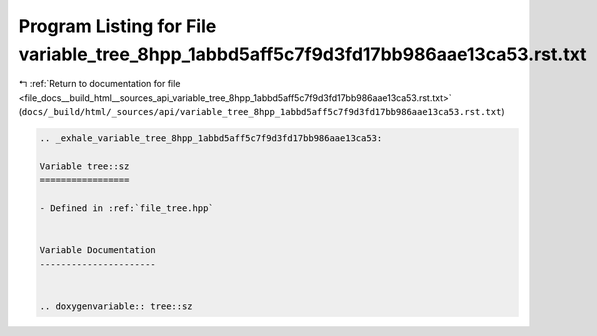 
.. _program_listing_file_docs__build_html__sources_api_variable_tree_8hpp_1abbd5aff5c7f9d3fd17bb986aae13ca53.rst.txt:

Program Listing for File variable_tree_8hpp_1abbd5aff5c7f9d3fd17bb986aae13ca53.rst.txt
======================================================================================

|exhale_lsh| :ref:`Return to documentation for file <file_docs__build_html__sources_api_variable_tree_8hpp_1abbd5aff5c7f9d3fd17bb986aae13ca53.rst.txt>` (``docs/_build/html/_sources/api/variable_tree_8hpp_1abbd5aff5c7f9d3fd17bb986aae13ca53.rst.txt``)

.. |exhale_lsh| unicode:: U+021B0 .. UPWARDS ARROW WITH TIP LEFTWARDS

.. code-block:: cpp

   .. _exhale_variable_tree_8hpp_1abbd5aff5c7f9d3fd17bb986aae13ca53:
   
   Variable tree::sz
   =================
   
   - Defined in :ref:`file_tree.hpp`
   
   
   Variable Documentation
   ----------------------
   
   
   .. doxygenvariable:: tree::sz

